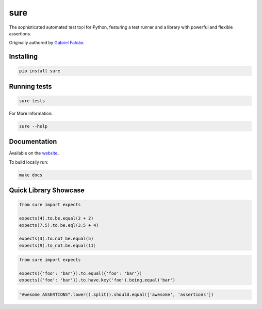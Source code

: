 sure
====

.. image:: https://img.shields.io/pypi/dm/sure
   :target: https://pypi.org/project/sure

.. image:: https://github.com/gabrielfalcao/sure/workflows/Sure%20Tests/badge.svg
   :target: https://github.com/gabrielfalcao/sure/actions?query=workflow%3A%22Sure+Tests%22

.. image:: https://img.shields.io/readthedocs/sure
   :target: https://sure.readthedocs.io/

.. image:: https://img.shields.io/github/license/gabrielfalcao/sure?label=Github%20License
   :target: https://github.com/gabrielfalcao/sure/blob/master/LICENSE

.. image:: https://img.shields.io/pypi/v/sure
   :target: https://pypi.org/project/sure

.. image:: https://img.shields.io/pypi/l/sure?label=PyPi%20License
   :target: https://pypi.org/project/sure

.. image:: https://img.shields.io/pypi/format/sure
   :target: https://pypi.org/project/sure

.. image:: https://img.shields.io/pypi/status/sure
   :target: https://pypi.org/project/sure

.. image:: https://img.shields.io/pypi/pyversions/sure
   :target: https://pypi.org/project/sure

.. image:: https://img.shields.io/pypi/implementation/sure
   :target: https://pypi.org/project/sure

.. image:: https://img.shields.io/github/v/tag/gabrielfalcao/sure
   :target: https://github.com/gabrielfalcao/sure/releases

The sophisticated automated test tool for Python, featuring a test
runner and a library with powerful and flexible assertions.

Originally authored by `Gabriel Falcão <https://github.com/gabrielfalcao>`_.


Installing
----------

.. code:: bash

   pip install sure


Running tests
-------------

.. code:: bash

   sure tests


For More Information:

.. code:: bash

   sure --help


Documentation
-------------

Available on the `website <https://sure.readthedocs.io/en/latest/>`_.

To build locally run:

.. code:: bash

    make docs


Quick Library Showcase
----------------------

.. code:: python

   from sure import expects

   expects(4).to.be.equal(2 + 2)
   expects(7.5).to.be.eql(3.5 + 4)

   expects(3).to.not_be.equal(5)
   expects(9).to_not.be.equal(11)

.. code:: python

   from sure import expects

   expects({'foo': 'bar'}).to.equal({'foo': 'bar'})
   expects({'foo': 'bar'}).to.have.key('foo').being.equal('bar')

.. code:: python

   "Awesome ASSERTIONS".lower().split().should.equal(['awesome', 'assertions'])
